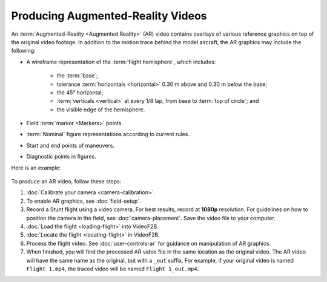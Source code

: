 ##################################
Producing Augmented-Reality Videos
##################################

An :term:`Augmented-Reality <Augmented Reality>` (AR) video contains overlays of various reference graphics on
top of the original video footage.  In addition to the motion trace behind the model aircraft, the AR graphics
may include the following:

- A wireframe representation of the :term:`flight hemisphere`, which includes:

    - the :term:`base`;
    - tolerance :term:`horizontals <horizontal>` 0.30 m above and 0.30 m below the base;
    - the 45° horizontal;
    - :term:`verticals <vertical>` at every 1/8 lap, from base to :term:`top of circle`; and
    - the visible edge of the hemisphere.

- Field :term:`marker <Markers>` points.
- :term:`Nominal` figure representations according to current rules.
- Start and end points of maneuvers.
- Diagnostic points in figures.

Here is an example:

    .. image:: images/calibrated-example-snap.png

To produce an AR video, follow these steps:

#. :doc:`Calibrate your camera <camera-calibration>`.

#. To enable AR graphics, see :doc:`field-setup`.

#. Record a Stunt flight using a video camera. For best results, record at **1080p** resolution. For
   guidelines on how to position the camera in the field, see :doc:`camera-placement`. Save the video file to
   your computer.

#. :doc:`Load the flight <loading-flight>` into VideoF2B.

#. :doc:`Locate the flight <locating-flight>` in VideoF2B.

#. Process the flight video. See :doc:`user-controls-ar` for guidance on manipulation of AR graphics.

#. When finished, you will find the processed AR video file in the same location as the original video. The AR
   video will have the same name as the original, but with a ``_out`` suffix.  For example, if your original
   video is named ``Flight 1.mp4``, the traced video will be named ``Flight 1_out.mp4``.
